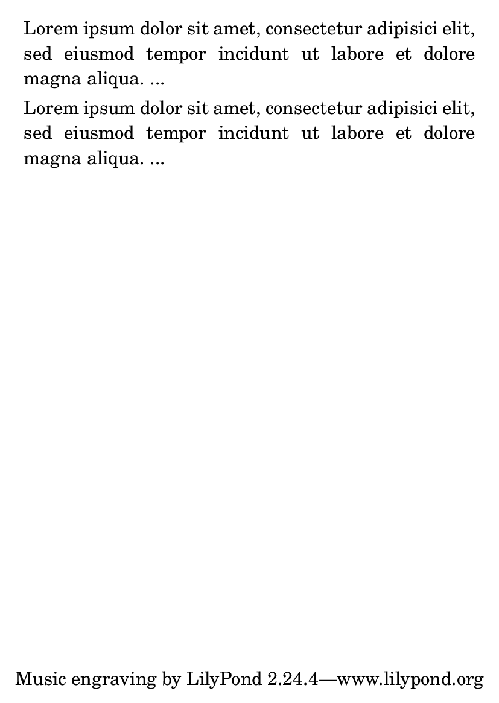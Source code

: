 \version "2.16.0"

\header {
  texidoc = "Text that can spread over pages is entered with the
@code{\\markuplist} command. It can be assigned to a variable and inserted
at top-level with or without preceding it by @code{\\markuplist}."
}

#(set-default-paper-size "a6")

mytext = \markuplist {
  \justified-lines {
    Lorem ipsum dolor sit amet, consectetur adipisici elit, sed
    eiusmod tempor incidunt ut labore et dolore magna aliqua. ...
  }
}

\markuplist \mytext
\mytext
